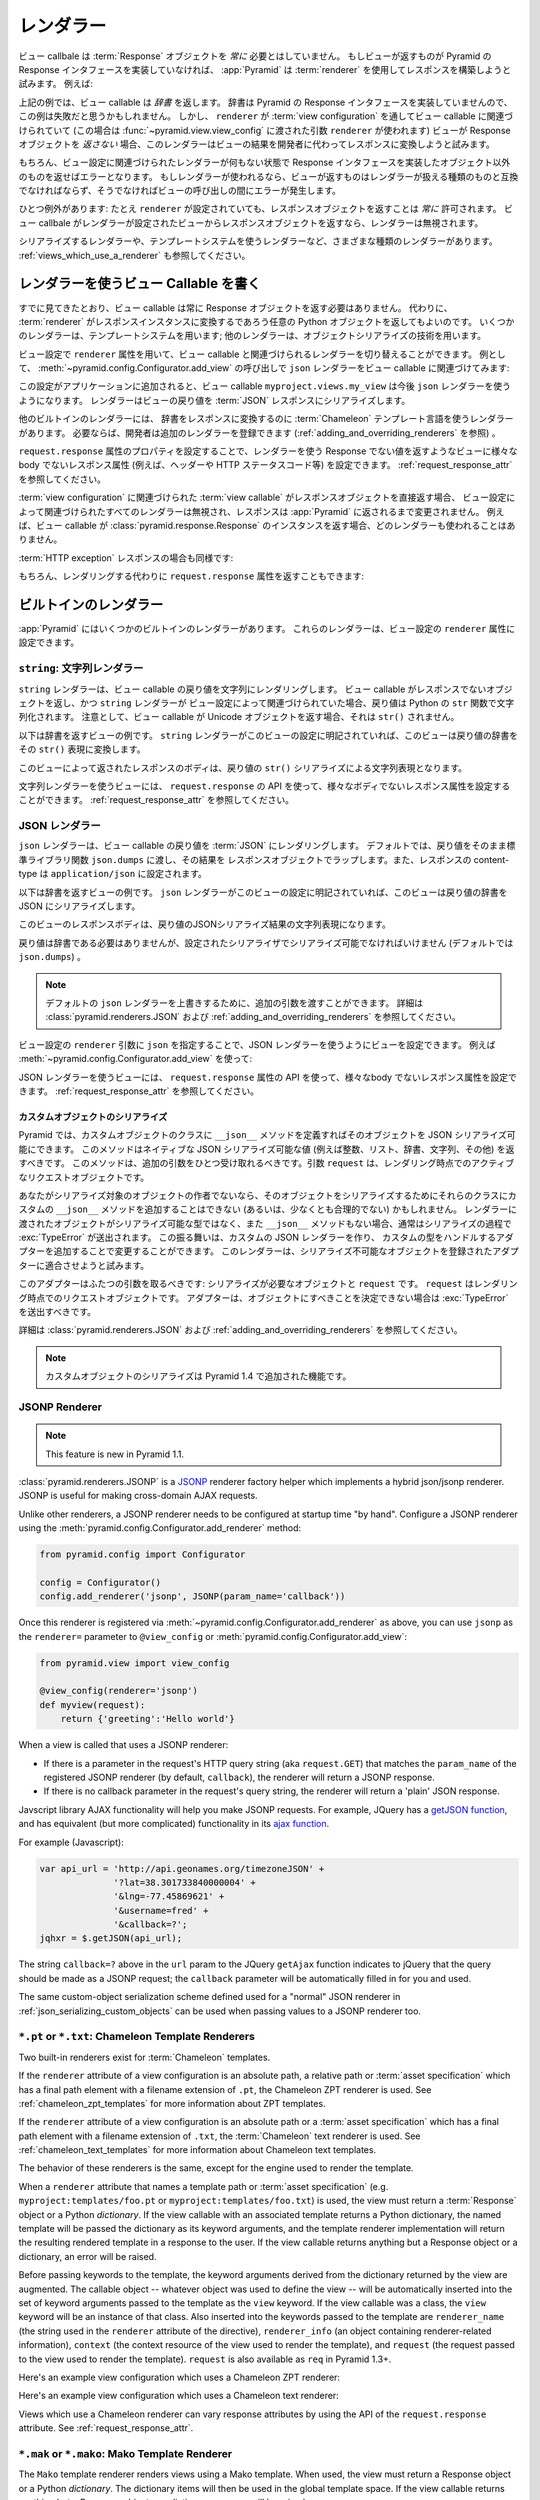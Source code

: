 .. Renderers

.. _renderers_chapter:

レンダラー
==========

.. A view callable needn't *always* return a :term:`Response` object.  If a view
.. happens to return something which does not implement the Pyramid Response
.. interface, :app:`Pyramid` will attempt to use a :term:`renderer` to construct
.. a response.  For example:

ビュー callbale は :term:`Response` オブジェクトを *常に* 必要とはしていません。
もしビューが返すものが Pyramid の Response インタフェースを実装していなければ、
:app:`Pyramid` は :term:`renderer` を使用してレスポンスを構築しようと試みます。
例えば:


.. code-block:: python
   :linenos:

   from pyramid.view import view_config

   @view_config(renderer='json')
   def hello_world(request):
       return {'content':'Hello!'}

.. The above example returns a *dictionary* from the view callable.  A
.. dictionary does not implement the Pyramid response interface, so you might
.. believe that this example would fail.  However, since a ``renderer`` is
.. associated with the view callable through its :term:`view configuration` (in
.. this case, using a ``renderer`` argument passed to
.. :func:`~pyramid.view.view_config`), if the view does *not* return a Response
.. object, the renderer will attempt to convert the result of the view to a
.. response on the developer's behalf.

上記の例では、ビュー callable は *辞書* を返します。
辞書は Pyramid の Response インタフェースを実装していませんので、この例は失敗だと思うかもしれません。
しかし、 ``renderer`` が :term:`view configuration` を通してビュー callable に関連づけられていて
(この場合は :func:`~pyramid.view.view_config` に渡された引数 ``renderer`` が使われます)
ビューが Response オブジェクトを *返さない* 場合、このレンダラーはビューの結果を開発者に代わってレスポンスに変換しようと試みます。


.. Of course, if no renderer is associated with a view's configuration,
.. returning anything except an object which implements the Response interface
.. will result in an error.  And, if a renderer *is* used, whatever is returned
.. by the view must be compatible with the particular kind of renderer used, or
.. an error may occur during view invocation.

もちろん、ビュー設定に関連づけられたレンダラーが何もない状態で Response インタフェースを実装したオブジェクト以外のものを返せばエラーとなります。
もしレンダラーが使われるなら、ビューが返すものはレンダラーが扱える種類のものと互換でなければならず、そうでなければビューの呼び出しの間にエラーが発生します。


.. One exception exists: it is *always* OK to return a Response object, even
.. when a ``renderer`` is configured.  If a view callable returns a response
.. object from a view that is configured with a renderer, the renderer is
.. bypassed entirely.

ひとつ例外があります:
たとえ ``renderer`` が設定されていても、レスポンスオブジェクトを返すことは *常に* 許可されます。
ビュー callbale がレンダラーが設定されたビューからレスポンスオブジェクトを返すなら、レンダラーは無視されます。


.. Various types of renderers exist, including serialization renderers
.. and renderers which use templating systems.  See also
.. :ref:`views_which_use_a_renderer`.

シリアライズするレンダラーや、テンプレートシステムを使うレンダラーなど、さまざまな種類のレンダラーがあります。
:ref:`views_which_use_a_renderer` も参照してください。


.. index::
   single: renderer
   single: view renderer

.. Writing View Callables Which Use a Renderer

.. _views_which_use_a_renderer:

レンダラーを使うビュー Callable を書く
--------------------------------------

.. As we've seen, view callables needn't always return a Response object.
.. Instead, they may return an arbitrary Python object, with the expectation
.. that a :term:`renderer` will convert that object into a response instance on
.. your behalf.  Some renderers use a templating system; other renderers use
.. object serialization techniques.

すでに見てきたとおり、ビュー callable は常に Response オブジェクトを返す必要はありません。
代わりに、 :term:`renderer` がレスポンスインスタンスに変換するであろう任意の Python オブジェクトを返してもよいのです。
いくつかのレンダラーは、テンプレートシステムを用います; 他のレンダラーは、オブジェクトシリアライズの技術を用います。


.. View configuration can vary the renderer associated with a view callable via
.. the ``renderer`` attribute.  For example, this call to
.. :meth:`~pyramid.config.Configurator.add_view` associates the ``json`` renderer
.. with a view callable:

ビュー設定で ``renderer`` 属性を用いて、ビュー callable と関連づけられるレンダラーを切り替えることができます。
例として、 :meth:`~pyramid.config.Configurator.add_view` の呼び出しで
``json`` レンダラーをビュー callable に関連づけてみます:


.. code-block:: python
   :linenos:

   config.add_view('myproject.views.my_view', renderer='json')

.. When this configuration is added to an application, the
.. ``myproject.views.my_view`` view callable will now use a ``json`` renderer,
.. which renders view return values to a :term:`JSON` response serialization.

この設定がアプリケーションに追加されると、ビュー callable ``myproject.views.my_view``
は今後 ``json`` レンダラーを使うようになります。
レンダラーはビューの戻り値を :term:`JSON` レスポンスにシリアライズします。


.. Other built-in renderers include renderers which use the :term:`Chameleon`
.. templating language to render a dictionary to a response.  Additional
.. renderers can be added by developers to the system as necessary (see
.. :ref:`adding_and_overriding_renderers`).

他のビルトインのレンダラーには、 辞書をレスポンスに変換するのに :term:`Chameleon` テンプレート言語を使うレンダラーがあります。
必要ならば、開発者は追加のレンダラーを登録できます (:ref:`adding_and_overriding_renderers` を参照) 。


.. Views which use a renderer and return a non-Response value can vary non-body
.. response attributes (such as headers and the HTTP status code) by attaching a
.. property to the ``request.response`` attribute See
.. :ref:`request_response_attr`.

``request.response`` 属性のプロパティを設定することで、レンダラーを使う Response でない値を返すようなビューに様々な
body でないレスポンス属性 (例えば、ヘッダーや HTTP ステータスコード等) を設定できます。
:ref:`request_response_attr` を参照してください。


.. If the :term:`view callable` associated with a :term:`view configuration`
.. returns a Response object directly, any renderer associated with the view
.. configuration is ignored, and the response is passed back to :app:`Pyramid`
.. unchanged.  For example, if your view callable returns an instance of the
.. :class:`pyramid.response.Response` class as a response, no renderer
.. will be employed.

:term:`view configuration` に関連づけられた :term:`view callable` がレスポンスオブジェクトを直接返す場合、
ビュー設定によって関連づけられたすべてのレンダラーは無視され、レスポンスは :app:`Pyramid` に返されるまで変更されません。
例えば、ビュー callable が :class:`pyramid.response.Response` のインスタンスを返す場合、どのレンダラーも使われることはありません。


.. code-block:: python
   :linenos:

   from pyramid.response import Response
   from pyramid.view import view_config

   @view_config(renderer='json')
   def view(request):
       return Response('OK') # json renderer avoided

.. Likewise for an :term:`HTTP exception` response:

:term:`HTTP exception` レスポンスの場合も同様です:


.. code-block:: python
   :linenos:

   from pyramid.httpexceptions import HTTPFound
   from pyramid.view import view_config

   @view_config(renderer='json')
   def view(request):
       return HTTPFound(location='http://example.com') # json renderer avoided

.. You can of course also return the ``request.response`` attribute instead to
.. avoid rendering:

もちろん、レンダリングする代わりに ``request.response`` 属性を返すこともできます:


.. code-block:: python
   :linenos:

   from pyramid.view import view_config

   @view_config(renderer='json')
   def view(request):
       request.response.body = 'OK'
       return request.response # json renderer avoided

.. index::
   single: renderers (built-in)
   single: built-in renderers

.. Built-In Renderers

.. _built_in_renderers:

ビルトインのレンダラー
----------------------

.. Several built-in renderers exist in :app:`Pyramid`.  These renderers can be
.. used in the ``renderer`` attribute of view configurations.

:app:`Pyramid` にはいくつかのビルトインのレンダラーがあります。
これらのレンダラーは、ビュー設定の ``renderer`` 属性に設定できます。


.. index::
   pair: renderer; string

.. ``string``: String Renderer

``string``: 文字列レンダラー
~~~~~~~~~~~~~~~~~~~~~~~~~~~~

.. The ``string`` renderer is a renderer which renders a view callable result to
.. a string.  If a view callable returns a non-Response object, and the
.. ``string`` renderer is associated in that view's configuration, the result
.. will be to run the object through the Python ``str`` function to generate a
.. string.  Note that if a Unicode object is returned by the view callable, it
.. is not ``str()`` -ified.

``string`` レンダラーは、ビュー callable の戻り値を文字列にレンダリングします。
ビュー callable がレスポンスでないオブジェクトを返し、かつ ``string`` レンダラーが
ビュー設定によって関連づけられていた場合、戻り値は Python の ``str``
関数で文字列化されます。
注意として、ビュー callable が Unicode オブジェクトを返す場合、それは ``str()`` されません。


.. Here's an example of a view that returns a dictionary.  If the ``string``
.. renderer is specified in the configuration for this view, the view will
.. render the returned dictionary to the ``str()`` representation of the
.. dictionary:

以下は辞書を返すビューの例です。
``string`` レンダラーがこのビューの設定に明記されていれば、このビューは戻り値の辞書をその
``str()`` 表現に変換します。


.. code-block:: python
   :linenos:

   from pyramid.view import view_config

   @view_config(renderer='string')
   def hello_world(request):
       return {'content':'Hello!'}

.. The body of the response returned by such a view will be a string
.. representing the ``str()`` serialization of the return value:

このビューによって返されたレスポンスのボディは、戻り値の
``str()`` シリアライズによる文字列表現となります。


.. code-block:: python
   :linenos:

   {'content': 'Hello!'}

.. Views which use the string renderer can vary non-body response attributes by
.. using the API of the ``request.response`` attribute.  See
.. :ref:`request_response_attr`.

文字列レンダラーを使うビューには、 ``request.response`` の API
を使って、様々なボディでないレスポンス属性を設定することができます。
:ref:`request_response_attr` を参照してください。


.. index::
   pair: renderer; JSON

.. JSON Renderer

.. _json_renderer:

JSON レンダラー
~~~~~~~~~~~~~~~

.. The ``json`` renderer renders view callable results to :term:`JSON`.  By
.. default, it passes the return value through the ``json.dumps`` standard
.. library function, and wraps the result in a response object.  It also sets
.. the response content-type to ``application/json``.

``json`` レンダラーは、ビュー callable の戻り値を :term:`JSON` にレンダリングします。
デフォルトでは、戻り値をそのまま標準ライブラリ関数 ``json.dumps`` に渡し、その結果を
レスポンスオブジェクトでラップします。また、レスポンスの content-type は
``application/json`` に設定されます。


.. Here's an example of a view that returns a dictionary.  Since the ``json``
.. renderer is specified in the configuration for this view, the view will
.. render the returned dictionary to a JSON serialization:

以下は辞書を返すビューの例です。
``json`` レンダラーがこのビューの設定に明記されていれば、このビューは戻り値の辞書を
JSON にシリアライズします。


.. code-block:: python
   :linenos:

   from pyramid.view import view_config

   @view_config(renderer='json')
   def hello_world(request):
       return {'content':'Hello!'}

.. The body of the response returned by such a view will be a string
.. representing the JSON serialization of the return value:

このビューのレスポンスボディは、戻り値のJSONシリアライズ結果の文字列表現になります。


.. code-block:: python
   :linenos:

   '{"content": "Hello!"}'

.. The return value needn't be a dictionary, but the return value must contain
.. values serializable by the configured serializer (by default ``json.dumps``).

戻り値は辞書である必要はありませんが、設定されたシリアライザでシリアライズ可能でなければいけません
(デフォルトでは ``json.dumps``) 。

.. .. note::

..   Extra arguments can be passed to the serializer by overriding the default
..  ``json`` renderer. See :class:`pyramid.renderers.JSON` and
..   :ref:`adding_and_overriding_renderers` for more information.

.. note::

   デフォルトの ``json`` レンダラーを上書きするために、追加の引数を渡すことができます。
   詳細は :class:`pyramid.renderers.JSON` および :ref:`adding_and_overriding_renderers` を参照してください。


.. You can configure a view to use the JSON renderer by naming ``json`` as the
.. ``renderer`` argument of a view configuration, e.g. by using
.. :meth:`~pyramid.config.Configurator.add_view`:

ビュー設定の ``renderer`` 引数に ``json`` を指定することで、JSON レンダラーを使うようにビューを設定できます。
例えば :meth:`~pyramid.config.Configurator.add_view` を使って:


.. code-block:: python
   :linenos:

   config.add_view('myproject.views.hello_world',
                   name='hello',
                   context='myproject.resources.Hello',
                   renderer='json')

.. Views which use the JSON renderer can vary non-body response attributes by
.. using the api of the ``request.response`` attribute.  See
.. :ref:`request_response_attr`.

JSON レンダラーを使うビューには、 ``request.response`` 属性の API
を使って、様々なbody でないレスポンス属性を設定できます。
:ref:`request_response_attr` を参照してください。



.. Serializing Custom Objects

.. _json_serializing_custom_objects:

カスタムオブジェクトのシリアライズ
++++++++++++++++++++++++++++++++++

.. Custom objects can be made easily JSON-serializable in Pyramid by defining a
.. ``__json__`` method on the object's class. This method should return values
.. natively JSON-serializable (such as ints, lists, dictionaries, strings, and
.. so forth).  It should accept a single additional argument, ``request``, which
.. will be the active request object at render time.

Pyramid では、カスタムオブジェクトのクラスに ``__json__``
メソッドを定義すればそのオブジェクトを JSON シリアライズ可能にできます。
このメソッドはネイティブな JSON シリアライズ可能な値
(例えば整数、リスト、辞書、文字列、その他) を返すべきです。
このメソッドは、追加の引数をひとつ受け取れるべきです。引数 ``request``
は、レンダリング時点でのアクティブなリクエストオブジェクトです。


.. code-block:: python
   :linenos:

   from pyramid.view import view_config

   class MyObject(object):
       def __init__(self, x):
           self.x = x

       def __json__(self, request):
           return {'x':self.x}

   @view_config(renderer='json')
   def objects(request):
       return [MyObject(1), MyObject(2)]

   # the JSON value returned by ``objects`` will be:
   #    [{"x": 1}, {"x": 2}]


.. If you aren't the author of the objects being serialized, it won't be
.. possible (or at least not reasonable) to add a custom ``__json__`` method
.. to their classes in order to influence serialization.  If the object passed
.. to the renderer is not a serializable type, and has no ``__json__`` method,
.. usually a :exc:`TypeError` will be raised during serialization.  You can
.. change this behavior by creating a custom JSON renderer and adding adapters
.. to handle custom types. The renderer will attempt to adapt non-serializable
.. objects using the registered adapters. A short example follows:

あなたがシリアライズ対象のオブジェクトの作者でないなら、そのオブジェクトをシリアライズするためにそれらのクラスにカスタムの
``__json__`` メソッドを追加することはできない (あるいは、少なくとも合理的でない) かもしれません。
レンダラーに渡されたオブジェクトがシリアライズ可能な型ではなく、また
``__json__`` メソッドもない場合、通常はシリアライズの過程で :exc:`TypeError` が送出されます。
この振る舞いは、カスタムの JSON レンダラーを作り、
カスタムの型をハンドルするアダプターを追加することで変更することができます。
このレンダラーは、シリアライズ不可能なオブジェクトを登録されたアダプターに適合させようと試みます。

.. code-block:: python
   :linenos:

   from pyramid.renderers import JSON

   json_renderer = JSON()
   def datetime_adapter(obj, request):
       return obj.isoformat()
   json_renderer.add_adapter(datetime.datetime, datetime_adapter)

   # then during configuration ....
   config = Configurator()
   config.add_renderer('json', json_renderer)

.. The adapter should accept two arguments: the object needing to be serialized
.. and ``request``, which will be the current request object at render time.
.. The adapter should raise a :exc:`TypeError` if it can't determine what to do
.. with the object.

このアダプターはふたつの引数を取るべきです: シリアライズが必要なオブジェクトと ``request`` です。
``request`` はレンダリング時点でのリクエストオブジェクトです。
アダプターは、オブジェクトにすべきことを決定できない場合は :exc:`TypeError` を送出すべきです。


.. See :class:`pyramid.renderers.JSON` and
.. :ref:`adding_and_overriding_renderers` for more information.

詳細は :class:`pyramid.renderers.JSON` および :ref:`adding_and_overriding_renderers` を参照してください。


.. .. note::

..   Serializing custom objects is a feature new in Pyramid 1.4.

.. note::

   カスタムオブジェクトのシリアライズは Pyramid 1.4 で追加された機能です。


.. index::
   pair: renderer; JSONP

.. _jsonp_renderer:

JSONP Renderer
~~~~~~~~~~~~~~

.. note::

   This feature is new in Pyramid 1.1.

:class:`pyramid.renderers.JSONP` is a `JSONP
<http://en.wikipedia.org/wiki/JSONP>`_ renderer factory helper which
implements a hybrid json/jsonp renderer.  JSONP is useful for making
cross-domain AJAX requests.

Unlike other renderers, a JSONP renderer needs to be configured at startup
time "by hand".  Configure a JSONP renderer using the
:meth:`pyramid.config.Configurator.add_renderer` method:

.. code-block:: python

   from pyramid.config import Configurator

   config = Configurator()
   config.add_renderer('jsonp', JSONP(param_name='callback'))

Once this renderer is registered via
:meth:`~pyramid.config.Configurator.add_renderer` as above, you can use
``jsonp`` as the ``renderer=`` parameter to ``@view_config`` or
:meth:`pyramid.config.Configurator.add_view`:

.. code-block:: python

   from pyramid.view import view_config

   @view_config(renderer='jsonp')
   def myview(request):
       return {'greeting':'Hello world'}

When a view is called that uses a JSONP renderer:

- If there is a parameter in the request's HTTP query string (aka
  ``request.GET``) that matches the ``param_name`` of the registered JSONP
  renderer (by default, ``callback``), the renderer will return a JSONP
  response.

- If there is no callback parameter in the request's query string, the
  renderer will return a 'plain' JSON response.

Javscript library AJAX functionality will help you make JSONP requests.
For example, JQuery has a `getJSON function
<http://api.jquery.com/jQuery.getJSON/>`_, and has equivalent (but more
complicated) functionality in its `ajax function
<http://api.jquery.com/jQuery.ajax/>`_.

For example (Javascript):

.. code-block:: javascript

   var api_url = 'http://api.geonames.org/timezoneJSON' +
                 '?lat=38.301733840000004' +
                 '&lng=-77.45869621' +
                 '&username=fred' +
                 '&callback=?';
   jqhxr = $.getJSON(api_url);

The string ``callback=?`` above in the ``url`` param to the JQuery
``getAjax`` function indicates to jQuery that the query should be made as
a JSONP request; the ``callback`` parameter will be automatically filled
in for you and used.

The same custom-object serialization scheme defined used for a "normal" JSON
renderer in :ref:`json_serializing_custom_objects` can be used when passing
values to a JSONP renderer too.

.. index::
   pair: renderer; chameleon

.. _chameleon_template_renderers:

``*.pt`` or ``*.txt``: Chameleon Template Renderers
~~~~~~~~~~~~~~~~~~~~~~~~~~~~~~~~~~~~~~~~~~~~~~~~~~~

Two built-in renderers exist for :term:`Chameleon` templates.

If the ``renderer`` attribute of a view configuration is an absolute path, a
relative path or :term:`asset specification` which has a final path element
with a filename extension of ``.pt``, the Chameleon ZPT renderer is used.
See :ref:`chameleon_zpt_templates` for more information about ZPT templates.

If the ``renderer`` attribute of a view configuration is an absolute path or
a :term:`asset specification` which has a final path element with a filename
extension of ``.txt``, the :term:`Chameleon` text renderer is used.  See
:ref:`chameleon_text_templates` for more information about Chameleon text
templates.

The behavior of these renderers is the same, except for the engine
used to render the template.

When a ``renderer`` attribute that names a template path or :term:`asset
specification` (e.g. ``myproject:templates/foo.pt`` or
``myproject:templates/foo.txt``) is used, the view must return a
:term:`Response` object or a Python *dictionary*.  If the view callable with
an associated template returns a Python dictionary, the named template will
be passed the dictionary as its keyword arguments, and the template renderer
implementation will return the resulting rendered template in a response to
the user.  If the view callable returns anything but a Response object or a
dictionary, an error will be raised.

Before passing keywords to the template, the keyword arguments derived from
the dictionary returned by the view are augmented.  The callable object --
whatever object was used to define the view -- will be automatically inserted
into the set of keyword arguments passed to the template as the ``view``
keyword.  If the view callable was a class, the ``view`` keyword will be an
instance of that class.  Also inserted into the keywords passed to the
template are ``renderer_name`` (the string used in the ``renderer`` attribute
of the directive), ``renderer_info`` (an object containing renderer-related
information), ``context`` (the context resource of the view used to render
the template), and ``request`` (the request passed to the view used to render
the template).  ``request`` is also available as ``req`` in Pyramid 1.3+.

Here's an example view configuration which uses a Chameleon ZPT renderer:

.. code-block:: python
   :linenos:

    # config is an instance of pyramid.config.Configurator

    config.add_view('myproject.views.hello_world',
                    name='hello',
                    context='myproject.resources.Hello',
                    renderer='myproject:templates/foo.pt')

Here's an example view configuration which uses a Chameleon text renderer:

.. code-block:: python
   :linenos:

    config.add_view('myproject.views.hello_world',
                    name='hello',
                    context='myproject.resources.Hello',
                    renderer='myproject:templates/foo.txt')

Views which use a Chameleon renderer can vary response attributes by using
the API of the ``request.response`` attribute.  See
:ref:`request_response_attr`.

.. index::
   pair: renderer; mako

.. _mako_template_renderers:

``*.mak`` or ``*.mako``: Mako Template Renderer
~~~~~~~~~~~~~~~~~~~~~~~~~~~~~~~~~~~~~~~~~~~~~~~

The ``Mako`` template renderer renders views using a Mako template.  When
used, the view must return a Response object or a Python *dictionary*.  The
dictionary items will then be used in the global template space. If the view
callable returns anything but a Response object or a dictionary, an error
will be raised.

When using a ``renderer`` argument to a :term:`view configuration` to specify
a Mako template, the value of the ``renderer`` may be a path relative to the
``mako.directories`` setting (e.g.  ``some/template.mak``) or, alternately,
it may be a :term:`asset specification`
(e.g. ``apackage:templates/sometemplate.mak``).  Mako templates may
internally inherit other Mako templates using a relative filename or a
:term:`asset specification` as desired.

Here's an example view configuration which uses a relative path:

.. code-block:: python
   :linenos:

    # config is an instance of pyramid.config.Configurator

    config.add_view('myproject.views.hello_world',
                    name='hello',
                    context='myproject.resources.Hello',
                    renderer='foo.mak')

It's important to note that in Mako's case, the 'relative' path name
``foo.mak`` above is not relative to the package, but is relative to the
directory (or directories) configured for Mako via the ``mako.directories``
configuration file setting.

The renderer can also be provided in :term:`asset specification`
format. Here's an example view configuration which uses one:

.. code-block:: python
   :linenos:

    config.add_view('myproject.views.hello_world',
                    name='hello',
                    context='myproject.resources.Hello',
                    renderer='mypackage:templates/foo.mak')

The above configuration will use the file named ``foo.mak`` in the
``templates`` directory of the ``mypackage`` package.

The ``Mako`` template renderer can take additional arguments beyond the
standard ``pyramid.reload_templates`` setting, see the
:ref:`environment_chapter` for additional
:ref:`mako_template_renderer_settings`.

.. index::
   single: response headers (from a renderer)
   single: renderer response headers

.. _request_response_attr:

Varying Attributes of Rendered Responses
----------------------------------------

Before a response constructed by a :term:`renderer` is returned to
:app:`Pyramid`, several attributes of the request are examined which have the
potential to influence response behavior.

View callables that don't directly return a response should use the API of
the :class:`pyramid.response.Response` attribute available as
``request.response`` during their execution, to influence associated response
behavior.

For example, if you need to change the response status from within a view
callable that uses a renderer, assign the ``status`` attribute to the
``response`` attribute of the request before returning a result:

.. code-block:: python
   :linenos:

   from pyramid.view import view_config

   @view_config(name='gone', renderer='templates/gone.pt')
   def myview(request):
       request.response.status = '404 Not Found'
       return {'URL':request.URL}

Note that mutations of ``request.response`` in views which return a Response
object directly will have no effect unless the response object returned *is*
``request.response``.  For example, the following example calls
``request.response.set_cookie``, but this call will have no effect, because a
different Response object is returned.

.. code-block:: python
   :linenos:

   from pyramid.response import Response

   def view(request):
       request.response.set_cookie('abc', '123') # this has no effect
       return Response('OK') # because we're returning a different response

If you mutate ``request.response`` and you'd like the mutations to have an
effect, you must return ``request.response``:

.. code-block:: python
   :linenos:

   def view(request):
       request.response.set_cookie('abc', '123')
       return request.response

For more information on attributes of the request, see the API documentation
in :ref:`request_module`.  For more information on the API of
``request.response``, see :attr:`pyramid.request.Request.response`.

.. _response_prefixed_attrs:

Deprecated Mechanism to Vary Attributes of Rendered Responses
-------------------------------------------------------------

.. warning:: This section describes behavior deprecated in Pyramid 1.1.

In previous releases of Pyramid (1.0 and before), the ``request.response``
attribute did not exist.  Instead, Pyramid required users to set special
``response_`` -prefixed attributes of the request to influence response
behavior.  As of Pyramid 1.1, those request attributes are deprecated and
their use will cause a deprecation warning to be issued when used.  Until
their existence is removed completely, we document them below, for benefit of
people with older code bases.

``response_content_type``
  Defines the content-type of the resulting response,
  e.g. ``text/xml``.

``response_headerlist``
  A sequence of tuples describing header values that should be set in the
  response, e.g. ``[('Set-Cookie', 'abc=123'), ('X-My-Header', 'foo')]``.

``response_status``
  A WSGI-style status code (e.g. ``200 OK``) describing the status of the
  response.

``response_charset``
  The character set (e.g. ``UTF-8``) of the response.

``response_cache_for``
  A value in seconds which will influence ``Cache-Control`` and ``Expires``
  headers in the returned response.  The same can also be achieved by
  returning various values in the ``response_headerlist``, this is purely a
  convenience.

.. _adding_and_overriding_renderers:

Adding and Changing Renderers
-----------------------------

New templating systems and serializers can be associated with :app:`Pyramid`
renderer names.  To this end, configuration declarations can be made which
change an existing :term:`renderer factory`, and which add a new renderer
factory.

Renderers can be registered imperatively using the
:meth:`pyramid.config.Configurator.add_renderer` API.

For example, to add a renderer which renders views which have a
``renderer`` attribute that is a path that ends in ``.jinja2``:

.. code-block:: python
   :linenos:

   config.add_renderer('.jinja2', 'mypackage.MyJinja2Renderer')

The first argument is the renderer name.  The second argument is a reference
to an implementation of a :term:`renderer factory` or a :term:`dotted Python
name` referring to such an object.

.. index::
   pair: renderer; adding

.. _adding_a_renderer:

Adding a New Renderer
~~~~~~~~~~~~~~~~~~~~~

You may add a new renderer by creating and registering a :term:`renderer
factory`.

A renderer factory implementation is typically a class with the
following interface:

.. code-block:: python
   :linenos:

   class RendererFactory:
       def __init__(self, info):
           """ Constructor: info will be an object having the
           following attributes: name (the renderer name), package
           (the package that was 'current' at the time the
           renderer was registered), type (the renderer type
           name), registry (the current application registry) and
           settings (the deployment settings dictionary). """

       def __call__(self, value, system):
           """ Call the renderer implementation with the value
           and the system value passed in as arguments and return
           the result (a string or unicode object).  The value is
           the return value of a view.  The system value is a
           dictionary containing available system values
           (e.g. view, context, and request). """

The formal interface definition of the ``info`` object passed to a renderer
factory constructor is available as :class:`pyramid.interfaces.IRendererInfo`.

There are essentially two different kinds of renderer factories:

- A renderer factory which expects to accept an :term:`asset
  specification`, or an absolute path, as the ``name`` attribute of the
  ``info`` object fed to its constructor.  These renderer factories are
  registered with a ``name`` value that begins with a dot (``.``).  These
  types of renderer factories usually relate to a file on the filesystem,
  such as a template.

- A renderer factory which expects to accept a token that does not represent
  a filesystem path or an asset specification in the ``name``
  attribute of the ``info`` object fed to its constructor.  These renderer
  factories are registered with a ``name`` value that does not begin with a
  dot.  These renderer factories are typically object serializers.

.. sidebar:: Asset Specifications

   An asset specification is a colon-delimited identifier for an
   :term:`asset`.  The colon separates a Python :term:`package`
   name from a package subpath.  For example, the asset
   specification ``my.package:static/baz.css`` identifies the file named
   ``baz.css`` in the ``static`` subdirectory of the ``my.package`` Python
   :term:`package`.

Here's an example of the registration of a simple renderer factory via
:meth:`~pyramid.config.Configurator.add_renderer`:

.. code-block:: python
   :linenos:

   # config is an instance of pyramid.config.Configurator

   config.add_renderer(name='amf', factory='my.package.MyAMFRenderer')

Adding the above code to your application startup configuration will
allow you to use the ``my.package.MyAMFRenderer`` renderer factory
implementation in view configurations. Your application can use this
renderer by specifying ``amf`` in the ``renderer`` attribute of a
:term:`view configuration`:

.. code-block:: python
   :linenos:

   from pyramid.view import view_config

   @view_config(renderer='amf')
   def myview(request):
       return {'Hello':'world'}

At startup time, when a :term:`view configuration` is encountered, which
has a ``name`` attribute that does not contain a dot, the full ``name``
value is used to construct a renderer from the associated renderer
factory.  In this case, the view configuration will create an instance
of an ``MyAMFRenderer`` for each view configuration which includes ``amf``
as its renderer value.  The ``name`` passed to the ``MyAMFRenderer``
constructor will always be ``amf``.

Here's an example of the registration of a more complicated renderer
factory, which expects to be passed a filesystem path:

.. code-block:: python
   :linenos:

   config.add_renderer(name='.jinja2',
                       factory='my.package.MyJinja2Renderer')

Adding the above code to your application startup will allow you to use the
``my.package.MyJinja2Renderer`` renderer factory implementation in view
configurations by referring to any ``renderer`` which *ends in* ``.jinja`` in
the ``renderer`` attribute of a :term:`view configuration`:

.. code-block:: python
   :linenos:

   from pyramid.view import view_config

   @view_config(renderer='templates/mytemplate.jinja2')
   def myview(request):
       return {'Hello':'world'}

When a :term:`view configuration` is encountered at startup time, which
has a ``name`` attribute that does contain a dot, the value of the name
attribute is split on its final dot.  The second element of the split is
typically the filename extension.  This extension is used to look up a
renderer factory for the configured view.  Then the value of
``renderer`` is passed to the factory to create a renderer for the view.
In this case, the view configuration will create an instance of a
``MyJinja2Renderer`` for each view configuration which includes anything
ending with ``.jinja2`` in its ``renderer`` value.  The ``name`` passed
to the ``MyJinja2Renderer`` constructor will be the full value that was
set as ``renderer=`` in the view configuration.

.. index::
   pair: renderer; changing

Changing an Existing Renderer
~~~~~~~~~~~~~~~~~~~~~~~~~~~~~

You can associate more than one filename extension with the same existing
renderer implementation as necessary if you need to use a different file
extension for the same kinds of templates.  For example, to associate the
``.zpt`` extension with the Chameleon ZPT renderer factory, use the
:meth:`pyramid.config.Configurator.add_renderer` method:

.. code-block:: python
   :linenos:

   config.add_renderer('.zpt', 'pyramid.chameleon_zpt.renderer_factory')

After you do this, :app:`Pyramid` will treat templates ending in both the
``.pt`` and ``.zpt`` filename extensions as Chameleon ZPT templates.

To change the default mapping in which files with a ``.pt`` extension are
rendered via a Chameleon ZPT page template renderer, use a variation on the
following in your application's startup code:

.. code-block:: python
   :linenos:

   config.add_renderer('.pt', 'mypackage.pt_renderer')

After you do this, the :term:`renderer factory` in
``mypackage.pt_renderer`` will be used to render templates which end
in ``.pt``, replacing the default Chameleon ZPT renderer.

To associate a *default* renderer with *all* view configurations (even
ones which do not possess a ``renderer`` attribute), pass ``None`` as
the ``name`` attribute to the renderer tag:

.. code-block:: python
   :linenos:

   config.add_renderer(None, 'mypackage.json_renderer_factory')

.. index::
   pair: renderer; overriding at runtime

Overriding A Renderer At Runtime
--------------------------------

.. warning:: This is an advanced feature, not typically used by "civilians".

In some circumstances, it is necessary to instruct the system to ignore the
static renderer declaration provided by the developer in view configuration,
replacing the renderer with another *after a request starts*.  For example,
an "omnipresent" XML-RPC implementation that detects that the request is from
an XML-RPC client might override a view configuration statement made by the
user instructing the view to use a template renderer with one that uses an
XML-RPC renderer.  This renderer would produce an XML-RPC representation of
the data returned by an arbitrary view callable.

To use this feature, create a :class:`~pyramid.events.NewRequest`
:term:`subscriber` which sniffs at the request data and which conditionally
sets an ``override_renderer`` attribute on the request itself, which is the
*name* of a registered renderer.  For example:

.. code-block:: python
   :linenos:

   from pyramid.event import subscriber
   from pyramid.event import NewRequest

   @subscriber(NewRequest)
   def set_xmlrpc_params(event):
       request = event.request
       if (request.content_type == 'text/xml'
               and request.method == 'POST'
               and not 'soapaction' in request.headers
               and not 'x-pyramid-avoid-xmlrpc' in request.headers):
           params, method = parse_xmlrpc_request(request)
           request.xmlrpc_params, request.xmlrpc_method = params, method
           request.is_xmlrpc = True
           request.override_renderer = 'xmlrpc'
           return True

The result of such a subscriber will be to replace any existing static
renderer configured by the developer with a (notional, nonexistent) XML-RPC
renderer if the request appears to come from an XML-RPC client.
